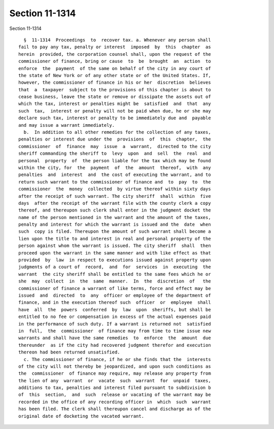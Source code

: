 Section 11-1314
===============

Section 11-1314 ::    
        
     
        §  11-1314  Proceedings  to  recover tax. a. Whenever any person shall
      fail to pay any tax, penalty or interest  imposed  by  this  chapter  as
      herein  provided, the corporation counsel shall, upon the request of the
      commissioner of finance, bring or cause  to  be  brought  an  action  to
      enforce  the  payment  of the same on behalf of the city in any court of
      the state of New York or of any other state or of the United States. If,
      however, the commissioner of finance in his or her  discretion  believes
      that  a  taxpayer  subject to the provisions of this chapter is about to
      cease business, leave the state or remove or dissipate the assets out of
      which the tax, interest or penalties might be  satisfied  and  that  any
      such  tax,  interest or penalty will not be paid when due, he or she may
      declare such tax, interest or penalty to be immediately due and  payable
      and may issue a warrant immediately.
        b.  In addition to all other remedies for the collection of any taxes,
      penalties or interest due under the  provisions  of  this  chapter,  the
      commissioner  of  finance  may  issue  a  warrant,  directed to the city
      sheriff commanding the sheriff to  levy  upon  and  sell  the  real  and
      personal  property  of  the person liable for the tax which may be found
      within the city, for  the  payment  of  the  amount  thereof,  with  any
      penalties  and  interest  and  the cost of executing the warrant, and to
      return such warrant to the commissioner of finance and  to  pay  to  the
      commissioner  the  money  collected  by virtue thereof within sixty days
      after the receipt of such warrant. The city sheriff  shall  within  five
      days  after the receipt of the warrant file with the county clerk a copy
      thereof, and thereupon such clerk shall enter in the judgment docket the
      name of the person mentioned in the warrant and the amount of the taxes,
      penalty and interest for which the warrant is issued and the  date  when
      such  copy is filed. Thereupon the amount of such warrant shall become a
      lien upon the title to and interest in real and personal property of the
      person against whom the warrant is issued. The city sheriff  shall  then
      proceed upon the warrant in the same manner and with like effect as that
      provided  by  law  in respect to executions issued against property upon
      judgments of a court of  record,  and  for  services  in  executing  the
      warrant  the city sheriff shall be entitled to the same fees which he or
      she  may  collect  in  the  same  manner.  In  the  discretion  of   the
      commissioner of finance a warrant of like terms, force and effect may be
      issued  and  directed  to  any  officer or employee of the department of
      finance, and in the execution thereof such  officer  or  employee  shall
      have  all  the  powers  conferred  by  law  upon  sheriffs, but shall be
      entitled to no fee or compensation in excess of the actual expenses paid
      in the performance of such duty. If a warrant is returned not  satisfied
      in  full,  the  commissioner  of finance may from time to time issue new
      warrants and shall have the same remedies  to  enforce  the  amount  due
      thereunder  as if the city had recovered judgment therefor and execution
      thereon had been returned unsatisfied.
        c. The commissioner of finance, if he or she finds that the  interests
      of the city will not thereby be jeopardized, and upon such conditions as
      the  commissioner  of finance may require, may release any property from
      the lien of any  warrant  or  vacate  such  warrant  for  unpaid  taxes,
      additions to tax, penalties and interest filed pursuant to subdivision b
      of  this  section,  and  such  release or vacating of the warrant may be
      recorded in the office of any recording officer in  which  such  warrant
      has been filed. The clerk shall thereupon cancel and discharge as of the
      original date of docketing the vacated warrant.
    
    
    
    
    
    
    